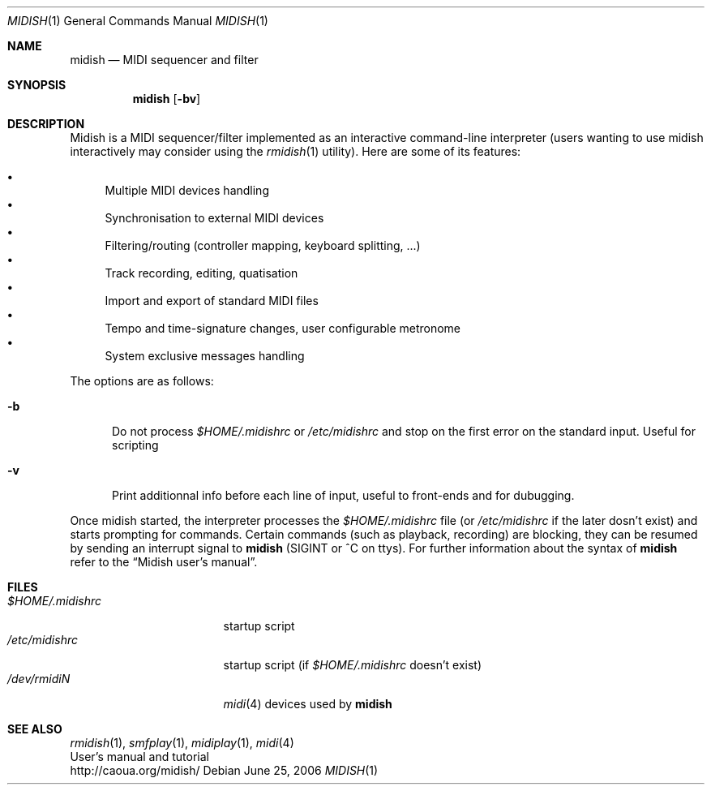 .\"
.\" Copyright (c) 2003-2006 Alexandre Ratchov <alex@caoua.org>
.\"
.\" Redistribution and use in source and binary forms, with or without 
.\" modification, are permitted provided that the following conditions 
.\" are met:
.\"
.\" 	- Redistributions of source code must retain the above
.\" 	  copyright notice, this list of conditions and the
.\" 	  following disclaimer.
.\"
.\" 	- Redistributions in binary form must reproduce the above
.\" 	  copyright notice, this list of conditions and the
.\" 	  following disclaimer in the documentation and/or other
.\" 	  materials provided with the distribution.
.\" 
.\" THIS SOFTWARE IS PROVIDED BY THE COPYRIGHT HOLDERS AND CONTRIBUTORS
.\" "AS IS" AND ANY EXPRESS OR IMPLIED WARRANTIES, INCLUDING, BUT NOT
.\" LIMITED TO, THE IMPLIED WARRANTIES OF MERCHANTABILITY AND FITNESS FOR
.\" A PARTICULAR PURPOSE ARE DISCLAIMED. IN NO EVENT SHALL THE COPYRIGHT
.\" OWNER OR CONTRIBUTORS BE LIABLE FOR ANY DIRECT, INDIRECT, INCIDENTAL,
.\" SPECIAL, EXEMPLARY, OR CONSEQUENTIAL DAMAGES (INCLUDING, BUT NOT
.\" LIMITED TO, PROCUREMENT OF SUBSTITUTE GOODS OR SERVICES; LOSS OF USE,
.\" DATA, OR PROFITS; OR BUSINESS INTERRUPTION) HOWEVER CAUSED AND ON ANY
.\" THEORY OF LIABILITY, WHETHER IN CONTRACT, STRICT LIABILITY, OR TORT
.\" (INCLUDING NEGLIGENCE OR OTHERWISE) ARISING IN ANY WAY OUT OF THE USE
.\" OF THIS SOFTWARE, EVEN IF ADVISED OF THE POSSIBILITY OF SUCH DAMAGE.
.\" 
.Dd June 25, 2006
.Dt MIDISH 1
.Os
.Sh NAME
.Nm midish
.Nd MIDI sequencer and filter
.Sh SYNOPSIS
.Nm midish
.Op Fl bv
.Sh DESCRIPTION
Midish is a MIDI sequencer/filter implemented as an interactive
command-line interpreter
(users wanting to use midish interactively may consider using the
.Xr rmidish 1
utility). 
Here are some of its features:
.Pp
.Bl -bullet -compact
.It
Multiple MIDI devices handling
.It
Synchronisation to external MIDI devices
.It
Filtering/routing (controller mapping, keyboard splitting, ...)
.It
Track recording, editing, quatisation
.It
Import and export of standard MIDI files
.It
Tempo and time-signature changes, user configurable metronome
.It
System exclusive messages handling
.El
.Pp
The options are as follows:
.Bl -tag -width "-b "
.It Fl b
Do not process 
.Pa "$HOME/.midishrc" 
or
.Pa "/etc/midishrc"
and stop on the first error on the standard input. 
Useful for scripting
.It Fl v
Print additionnal info before each line of input, useful to
front-ends and for dubugging.
.El
.Pp
Once midish started, the interpreter 
processes the 
.Pa "$HOME/.midishrc" 
file (or
.Pa "/etc/midishrc"
if the later dosn't exist)
and starts prompting for commands.
Certain commands (such as playback, recording) are
blocking, they can be resumed by sending an interrupt signal to 
.Nm
(SIGINT or ^C on ttys).
For further information about the syntax of 
.Nm
refer to the 
.Dq Midish user's manual .
.Sh FILES
.Bl -tag -width "$HOME/.midishrc" -compact
.It Pa "$HOME/.midishrc"
startup script
.It Pa "/etc/midishrc"
startup script (if 
.Pa "$HOME/.midishrc"
doesn't exist)
.It Pa "/dev/rmidiN"
.Xr midi 4
devices used by
.Nm
.El
.Sh SEE ALSO
.Xr rmidish 1 ,
.Xr smfplay 1 ,
.Xr midiplay 1 ,
.Xr midi 4
.br
User's manual and tutorial
.br
http://caoua.org/midish/
